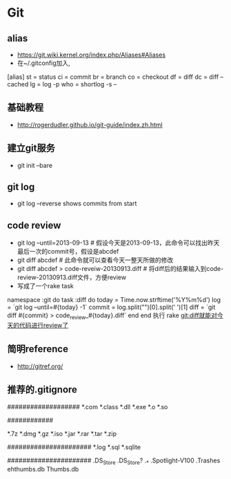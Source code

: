 * Git
** alias
- https://git.wiki.kernel.org/index.php/Aliases#Aliases
- 在~/.gitconfig加入,
[alias]
    st = status
    ci = commit
    br = branch
    co = checkout
    df = diff
    dc = diff --cached
    lg = log -p
    who = shortlog -s --

** 基础教程
- http://rogerdudler.github.io/git-guide/index.zh.html

** 建立git服务
- git init --bare
** git log
- git log --reverse   shows commits from start
** code review
- git log --until=2013-09-13                    # 假设今天是2013-09-13，此命令可以找出昨天最后一次的commit号，假设是abcdef
- git diff abcdef                               # 此命令就可以查看今天一整天所做的修改
- git diff abcdef > code-reveiw-20130913.diff   # 将diff后的结果输入到code-review-20130913.diff文件，方便review
- 写成了一个rake task
namespace :git do
  task :diff do
    today = Time.now.strftime('%Y%m%d')
    log = `git log --until=#{today} -1`
    commit = log.split("\n")[0].split(' ')[1]
    diff = `git diff #{commit} > code_review_#{today}.diff`
  end
end
执行 rake git:diff就能对今天的代码进行review了
** 简明reference
- http://gitref.org/
** 推荐的.gitignore
# Compiled source #
###################
*.com
*.class
*.dll
*.exe
*.o
*.so

# Packages #
############
# it's better to unpack these files and commit the raw source
# git has its own built in compression methods
*.7z
*.dmg
*.gz
*.iso
*.jar
*.rar
*.tar
*.zip

# Logs and databases #
######################
*.log
*.sql
*.sqlite

# OS generated files #
######################
.DS_Store
.DS_Store?
._*
.Spotlight-V100
.Trashes
ehthumbs.db
Thumbs.db   
